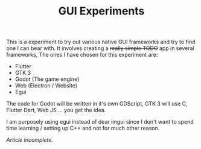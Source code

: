 #+TITLE: GUI Experiments
This is a experiment to try out various native GUI frameworks and try to find one I can bear with.
It involves creating a +really simple TODO+ app in several frameworks,
The ones I have chosen for this experiment are:

- Flutter
- GTK 3
- Godot (The game engine)
- Web (Electron / Website)
- Egui

The code for Godot will be written in it's own GDScript,
GTK 3 will use C, Flutter Dart, Web JS ... you get the idea.

I am purposely using egui instead of dear imgui since I don't want to spend time learning / setting up C++
and not for much other reason.


/Article Incomplete./

